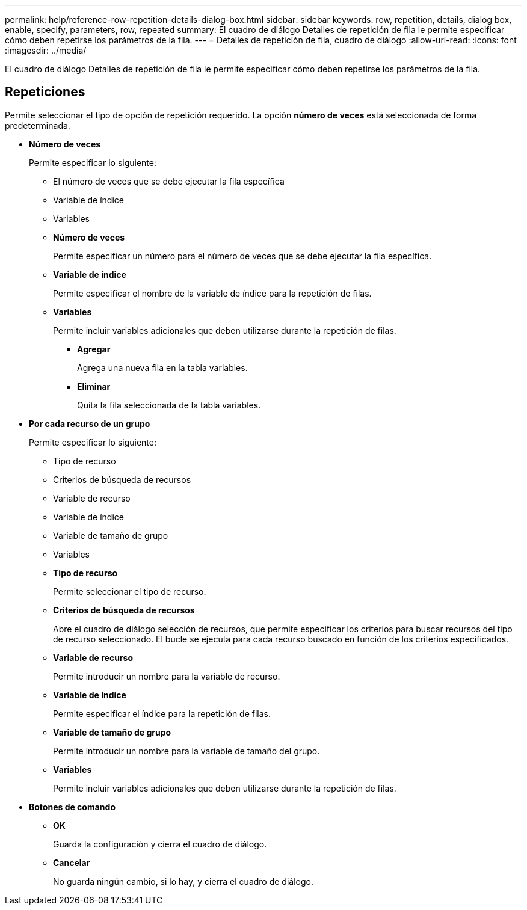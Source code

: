 ---
permalink: help/reference-row-repetition-details-dialog-box.html 
sidebar: sidebar 
keywords: row, repetition, details, dialog box, enable, specify, parameters, row, repeated 
summary: El cuadro de diálogo Detalles de repetición de fila le permite especificar cómo deben repetirse los parámetros de la fila. 
---
= Detalles de repetición de fila, cuadro de diálogo
:allow-uri-read: 
:icons: font
:imagesdir: ../media/


[role="lead"]
El cuadro de diálogo Detalles de repetición de fila le permite especificar cómo deben repetirse los parámetros de la fila.



== Repeticiones

Permite seleccionar el tipo de opción de repetición requerido. La opción *número de veces* está seleccionada de forma predeterminada.

* *Número de veces*
+
Permite especificar lo siguiente:

+
** El número de veces que se debe ejecutar la fila específica
** Variable de índice
** Variables
** *Número de veces*
+
Permite especificar un número para el número de veces que se debe ejecutar la fila específica.

** *Variable de índice*
+
Permite especificar el nombre de la variable de índice para la repetición de filas.

** *Variables*
+
Permite incluir variables adicionales que deben utilizarse durante la repetición de filas.

+
*** *Agregar*
+
Agrega una nueva fila en la tabla variables.

*** *Eliminar*
+
Quita la fila seleccionada de la tabla variables.





* *Por cada recurso de un grupo*
+
Permite especificar lo siguiente:

+
** Tipo de recurso
** Criterios de búsqueda de recursos
** Variable de recurso
** Variable de índice
** Variable de tamaño de grupo
** Variables
** *Tipo de recurso*
+
Permite seleccionar el tipo de recurso.

** *Criterios de búsqueda de recursos*
+
Abre el cuadro de diálogo selección de recursos, que permite especificar los criterios para buscar recursos del tipo de recurso seleccionado. El bucle se ejecuta para cada recurso buscado en función de los criterios especificados.

** *Variable de recurso*
+
Permite introducir un nombre para la variable de recurso.

** *Variable de índice*
+
Permite especificar el índice para la repetición de filas.

** *Variable de tamaño de grupo*
+
Permite introducir un nombre para la variable de tamaño del grupo.

** *Variables*
+
Permite incluir variables adicionales que deben utilizarse durante la repetición de filas.



* *Botones de comando*
+
** *OK*
+
Guarda la configuración y cierra el cuadro de diálogo.

** *Cancelar*
+
No guarda ningún cambio, si lo hay, y cierra el cuadro de diálogo.




